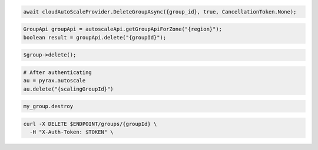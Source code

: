 .. code-block:: csharp

  await cloudAutoScaleProvider.DeleteGroupAsync({group_id}, true, CancellationToken.None);

.. code-block:: java

  GroupApi groupApi = autoscaleApi.getGroupApiForZone("{region}");
  boolean result = groupApi.delete("{groupId}");

.. code-block:: javascript

.. code-block:: php

  $group->delete();

.. code-block:: python

  # After authenticating
  au = pyrax.autoscale
  au.delete("{scalingGroupId}")

.. code-block:: ruby

  my_group.destroy

.. code-block:: sh

  curl -X DELETE $ENDPOINT/groups/{groupId} \
    -H "X-Auth-Token: $TOKEN" \
